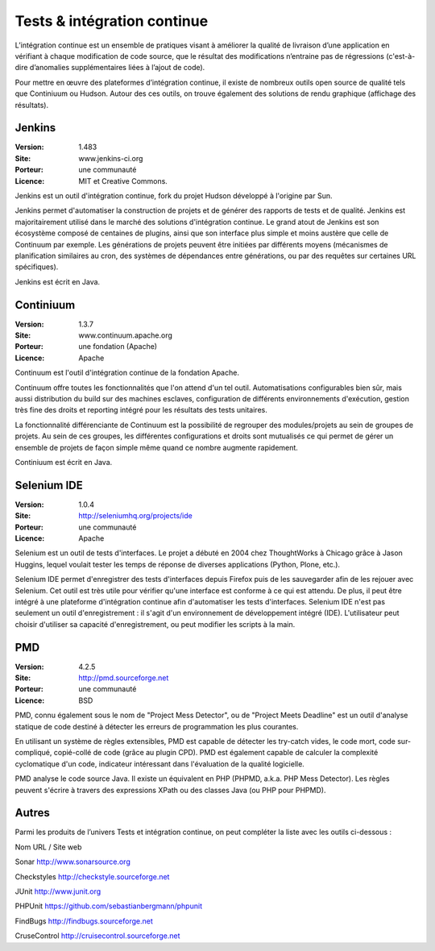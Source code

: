 Tests & intégration continue
============================

L’intégration continue est un ensemble de pratiques visant à améliorer la qualité de livraison d’une application en vérifiant à chaque modification de code source, que le résultat des modifications n’entraine pas de régressions (c'est-à-dire d’anomalies supplémentaires liées à l’ajout de code).

Pour mettre en œuvre des plateformes d’intégration continue, il existe de nombreux outils open source de qualité tels que Continiuum ou Hudson. Autour des ces outils, on trouve également des solutions de rendu graphique (affichage des résultats).


Jenkins
-------

:Version: 1.483
:Site: www.jenkins-ci.org
:Porteur: une communauté
:Licence: MIT et Creative Commons.


Jenkins est un outil d'intégration continue, fork du projet Hudson développé à l'origine par Sun.

Jenkins permet d'automatiser la construction de projets et de générer des rapports de tests et de qualité. Jenkins est majoritairement utilisé dans le marché des solutions d'intégration continue. Le grand atout de Jenkins est son écosystème composé de centaines de plugins, ainsi que son interface plus simple et moins austère que celle de Continuum par exemple. Les générations de projets peuvent être initiées par différents moyens (mécanismes de planification similaires au cron, des systèmes de dépendances entre générations, ou par des requêtes sur certaines URL spécifiques).

Jenkins est écrit en Java.


Continiuum
----------

:Version: 1.3.7
:Site: www.continuum.apache.org
:Porteur: une fondation (Apache)
:Licence: Apache

Continuum est l'outil d'intégration continue de la fondation Apache.

Continuum offre toutes les fonctionnalités que l'on attend d'un tel outil. Automatisations configurables bien sûr, mais aussi distribution du build sur des machines esclaves, configuration de différents environnements d'exécution, gestion très fine des droits et reporting intégré pour les résultats des tests unitaires.

La fonctionnalité différenciante de Continuum est la possibilité de regrouper des modules/projets au sein de groupes de projets. Au sein de ces groupes, les différentes configurations et droits sont mutualisés ce qui permet de gérer un ensemble de projets de façon simple même quand ce nombre augmente rapidement.

Continiuum est écrit en Java.


Selenium IDE
------------

:Version: 1.0.4
:Site: http://seleniumhq.org/projects/ide
:Porteur: une communauté
:Licence: Apache

Selenium est un outil de tests d'interfaces. Le projet a débuté en 2004 chez ThoughtWorks à Chicago grâce à Jason Huggins, lequel voulait tester les temps de réponse de diverses applications (Python, Plone, etc.).

Selenium IDE permet d'enregistrer des tests d'interfaces depuis Firefox puis de les sauvegarder afin de les rejouer avec Selenium. Cet outil est très utile pour vérifier qu'une interface est conforme à ce qui est attendu. De plus, il peut être intégré à une plateforme d'intégration continue afin d'automatiser les tests d'interfaces. Selenium IDE n'est pas seulement un outil d'enregistrement : il s'agit d'un environnement de développement intégré (IDE). L'utilisateur peut choisir d'utiliser sa capacité d'enregistrement, ou peut modifier les scripts à la main.


PMD
---

:Version: 4.2.5
:Site: http://pmd.sourceforge.net
:Porteur: une communauté
:Licence: BSD

PMD, connu également sous le nom de "Project Mess Detector", ou de "Project Meets Deadline" est un outil d'analyse statique de code destiné à détecter les erreurs de programmation les plus courantes.

En utilisant un système de règles extensibles, PMD est capable de détecter les try-catch vides, le code mort, code sur-compliqué, copié-collé de code (grâce au plugin CPD). PMD est également capable de calculer la complexité cyclomatique d'un code, indicateur intéressant dans l'évaluation de la qualité logicielle.

PMD analyse le code source Java. Il existe un équivalent en PHP (PHPMD, a.k.a. PHP Mess Detector). Les règles peuvent s'écrire à travers des expressions XPath ou des classes Java (ou PHP pour PHPMD).


Autres
------

Parmi les produits de l’univers Tests et intégration continue, on peut compléter la liste avec les outils ci-dessous :



Nom	URL / Site web

Sonar	http://www.sonarsource.org

Checkstyles	http://checkstyle.sourceforge.net

JUnit	http://www.junit.org

PHPUnit	https://github.com/sebastianbergmann/phpunit

FindBugs	http://findbugs.sourceforge.net

CruseControl	http://cruisecontrol.sourceforge.net

